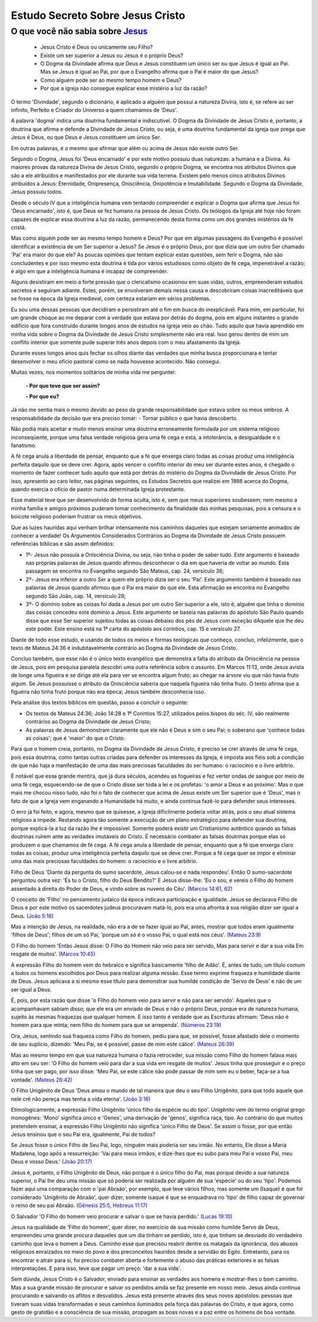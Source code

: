 Estudo Secreto Sobre Jesus Cristo
====================================         
O que você não sabia sobre `Jesus <https://www.livescience.com/13711-jesus-christ-man-physical-evidence-hold.html>`_
^^^^^^^^^^^^^^^^^^^^^^^^^^^^^^^^^^^^^^^^^^^^^^^^^^^^^^^^^^^^^^^^^^^^^^^^^^^^^^^^^^^^^^^^^^^^^^^^^^^^^^^^^^^^^^^^^^^^

  - Jesus Cristo é Deus ou unicamente seu Filho?
  
  - Existe um ser superior a Jesus ou Jesus é o próprio Deus?
  
  - O Dogma da Divindade afirma que Deus e Jesus constituem um único ser ou que Jesus é igual ao Pai. Mas se Jesus é igual ao Pai, por que o Evangelho afirma que o Pai é maior do que Jesus?
  
  - Como alguém pode ser ao mesmo tempo homem e Deus?
  
  - Por que a igreja não consegue explicar esse mistério a luz da razão?  
  
.. figure:: jesus.png
    :scale: 90 %
    :align: center
    :alt: Jesus Christ

.. _Nestes escritos você encontrará uma resposta:

O termo 'Divindade', segundo o dicionário, é aplicado a alguém que possui a natureza Divina, isto é, se refere ao ser infinito, Perfeito e Criador do Universo a quem chamamos de 'Deus'.

A palavra 'dogma' indica uma doutrina fundamental e indiscutível. O Dogma da Divindade de Jesus Cristo é, portanto, a doutrina que afirma e defende a Divindade de Jesus Cristo, ou seja, é uma doutrina fundamental da igreja que prega que Jesus é Deus, ou que Deus e Jesus constituem um único Ser. 

Em outras palavras, é o mesmo que afirmar que além ou acima de Jesus não existe outro Ser.

Segundo o Dogma, Jesus foi 'Deus encarnado' e por este motivo possuiu duas naturezas: a humana e a Divina. As maiores provas da natureza Divina de Jesus Cristo, segundo o próprio Dogma, se encontra nos atributos Divinos que são a ele atribuídos e manifestados por ele durante sua vida terrena. 
Existem pelo menos cinco atributos Divinos atribuídos a Jesus: Eternidade, Onipresença, Onisciência, Onipotência e Imutabilidade. Segundo o Dogma da Divindade, Jesus possuiu todos.

Desde o século IV que a inteligência humana vem tentando compreender e explicar o Dogma que afirma que Jesus foi 'Deus encarnado', isto é, que Deus se fez humano na pessoa de Jesus Cristo. Os teólogos da Igreja até hoje não foram capazes de explicar essa doutrina a luz da razão, permanecendo desta forma como um dos grandes mistérios da fé cristã.

Mas como alguém pode ser ao mesmo tempo homem e Deus? Por que em algumas passagens do Evangelho é possível identificar a existência de um Ser superior a Jesus? Se Jesus é o próprio Deus, por que dizia que um outro Ser chamado 'Pai' era maior do que ele? As poucas opiniões que tentam explicar estas questões, sem ferir o Dogma, não são concludentes e por isso mesmo esta doutrina é tida por vários estudiosos como objeto de fé cega, impenetrável a razão; é algo em que a inteligência humana é incapaz de compreender.

Alguns desistiram em meio a forte pressão que o clericalismo ocasionou em suas vidas, outros, empreenderam estudos secretos e seguiram adiante. Estes, porém, se envolveram demais nessa causa e descobriram coisas inacreditáveis que se fosse na época da Igreja medieval, com certeza estariam em sérios problemas.

Eu sou uma dessas pessoas que decidiram e persistiram até o fim em busca do inexplicável. Para mim, em particular, foi um grande choque ao me deparar com a verdade que estava por detrás do dogma, pois em alguns instantes o grande edifício que fora construído durante longos anos de estudos na igreja veio ao chão. Tudo aquilo que havia aprendido em minha vida sobre o Dogma da Divindade de Jesus Cristo simplesmente não era real. Isso gerou dentro de mim um conflito interior que somente pude superar três anos depois com o meu afastamento da Igreja.

Durante esses longos anos quis fechar os olhos diante das verdades que minha busca proporcionara e tentar desenvolver o meu ofício pastoral como se nada houvesse acontecido. Não consegui.

Muitas vezes, nos momentos solitários de minha vida me perguntei:

  **- Por que teve que ser assim?**
 
  **- Por que eu?**
  
Já não me sentia mais o mesmo devido ao peso da grande responsabilidade que estava sobre os meus ombros. A responsabilidade da decisão que era preciso tomar: - Tornar público o que havia descoberto.

Não podia mais aceitar e muito menos ensinar uma doutrina erroneamente formulada por um sistema religioso inconseqüente, porque uma falsa verdade religiosa gera uma fé cega e esta, a intolerância, a desigualdade e o fanatismo.

A fé cega anula a liberdade de pensar, enquanto que a fé que enxerga claro todas as coisas produz uma inteligência perfeita daquilo que se deve crer. Agora, após vencer o conflito interior do meu ser durante estes anos, é chegado o momento de fazer conhecer tudo aquilo que está por detrás do mistério do Dogma da Divindade de Jesus Cristo. Por isso, apresento ao caro leitor, nas páginas seguintes, os Estudos Secretos que realizei em 1988 acerca do Dogma, quando exercia o ofício de pastor numa determinada Igreja protestante.

Esse material teve que ser desenvolvido de forma oculta, isto é, sem que meus superiores soubessem; nem mesmo a minha família e amigos próximos puderam tomar conhecimento da finalidade das minhas pesquisas, pois a censura e o boicote religioso poderiam frustrar os meus objetivos.

Que as luzes hauridas aqui venham brilhar intensamente nos caminhos daqueles que estejam seriamente animados de conhecer a verdade! Os Argumentos Considerados Contrários ao Dogma da Divindade de Jesus Cristo possuem referências bíblicas e são assim definidos:

* 1º- Jesus não possuía a Onisciência Divina, ou seja, não tinha o poder de saber tudo. Este argumento é baseado nas próprias palavras de Jesus quando afirmou desconhecer o dia em que haveria de voltar ao mundo. Esta passagem se encontra no Evangelho segundo São Mateus, cap. 24, versículo 36;
 
* 2º- Jesus era inferior a outro Ser a quem ele próprio dizia ser o seu 'Pai'. Este argumento também é baseado nas palavras de Jesus quando afirmou que o Pai era maior do que ele. Esta afirmação se encontra no Evangelho segundo São João, cap. 14, versículo 28;
 
* 3º- O domínio sobre as coisas foi dada a Jesus por um outro Ser superior a ele, isto é, alguém que tinha o domínio das coisas concedeu este domínio a Jesus. Este argumento se baseia nas palavras do apóstolo São Paulo quando disse que esse Ser superior sujeitou todas as coisas debaixo dos pés de Jesus com exceção dAquele que lhe deu este poder. Este ensino está na 1ª carta do apóstolo aos coríntios, cap. 15 e versículo 27.
 
Diante de todo esse estudo, e usando de todos os meios e formas teológicas que conheço, concluo, infelizmente, que o texto de Mateus 24:36 é indubitavelmente contrário ao Dogma da Divindade de Jesus Cristo.

Concluo também, que esse não é o único texto evangélico que demonstra a falta do atributo da Onisciência na pessoa de Jesus, pois em pesquisa paralela descobri uma outra referência sobre o assunto. Em Marcos 11:13, onde Jesus avista de longe uma figueira e se dirige até ela para ver se encontra algum fruto; ao chegar na árvore viu que não havia fruto algum. Se Jesus possuísse o atributo da Onisciência saberia que naquela figueira não tinha fruto. O texto afirma que a figueira não tinha fruto porque não era época; Jesus também desconhecia isso.

Pela análise dos textos bíblicos em questão, passo a concluir o seguinte:

* Os textos de Mateus 24:36; João 14:28 e 1º Coríntios 15:27, utilizados pelos bispos do séc. IV, são realmente contrários ao Dogma da Divindade de Jesus Cristo;

* As palavras de Jesus demonstram claramente que ele não é Deus e sim o seu Pai; o soberano que 'conhece todas as coisas'; que é 'maior' do que o Cristo.

Para que o homem creia, portanto, no Dogma da Divindade de Jesus Cristo, é preciso se crer através de uma fé cega, pois essa doutrina, como tantas outras criadas para defender os interesses da Igreja, é imposta aos fiéis sob a condição de que não haja a manifestação de uma das mais preciosas faculdades do ser humano: o raciocínio e o livre arbítrio.

É notável que essa grande mentira, que já dura séculos, acendeu as fogueiras e fez verter ondas de sangue por meio de uma fé cega, esquecendo-se de que o Cristo disse ser toda a lei e os profetas: 'o amor a Deus e ao próximo'. Mas o que mais me chocou nisso tudo, não foi o fato de conhecer que acima de Jesus existe um Ser superior que é 'Deus', mas o fato de que a Igreja vem enganando a Humanidade há muito, e ainda continua fazê-lo para defender seus interesses.

O erro já foi feito, e agora, mesmo que se quisesse, a Igreja dificilmente poderia voltar atrás, pois o seu atual sistema religioso a impede. Restando agora tão somente a execução de um plano estratégico para defender sua doutrina, porque explicá-la a luz da razão lhe é impossível. Somente poderá existir um Cristianismo autêntico quando as falsas doutrinas ruírem ante as verdades imutáveis do Cristo. É necessário combater as falsas doutrinas porque elas só produzem o que chamamos de fé cega. A fé cega anula a liberdade de pensar, enquanto que a fé que enxerga claro todas as coisas, produz uma inteligência perfeita daquilo que se deve crer.
Porque a fé cega quer se impor e eliminar uma das mais preciosas faculdades do homem: o raciocínio e o livre arbítrio.

Filho de Deus 'Diante da pergunta do sumo sacerdote, Jesus calou-se e nada respondeu'. Então O sumo-sacerdote perguntou outra vez: 'És tu o Cristo, filho do Deus Bendito?' E Jesus disse-lhe: 'Eu o sou, e vereis o Filho do homem assentado à direita do Poder de Deus, e vindo sobre as nuvens do Céu'. `(Marcos 14:61, 62) <http://www.bibliaonline.net/?lang=pt-BR>`_

O conceito de 'Filho' no pensamento judaico da época indicava participação e igualdade. Jesus se declarava Filho de Deus e por este motivo os sacerdotes judeus procuravam matá-lo, pois era uma afronta à sua religião dizer ser igual a Deus. `(João 5:18) <http://www.bibliaonline.net/?lang=pt-BR>`_

Mas a intenção de Jesus, na realidade, não era a de se fazer igual ao Pai, antes, mostrar que todos eram igualmente 'filhos de Deus'; filhos de um só Pai, 'porque um só é o vosso Pai, o qual está nos céus'. `(Mateus 23:9) <http://www.bibliaonline.net/?lang=pt-BR>`_

O Filho do homem 'Então Jesus disse: O Filho do Homem não veio para ser servido, Mas para servir e dar a sua vida Em resgate de muitos'. `(Marcos 10:45) <http://www.bibliaonline.net/?lang=pt-BR>`_ 

A expressão Filho do homem vem do hebraico e significa basicamente 'filho de Adão'. É, antes de tudo, um título comum a todos os homens escolhidos por Deus para realizar alguma missão. Esse termo exprime fraqueza e humildade diante de Deus. Jesus aplicava a si mesmo esse título para demonstrar sua humilde condição de 'Servo de Deus' e não de um ser igual a Deus.

É, pois, por esta razão que disse 'o Filho do homem veio para servir e não para ser servido'. Aqueles que o acompanhavam sabiam disso; que ele era um enviado de Deus e não o próprio Deus, porque era de natureza humana, sujeito às mesmas fraquezas que qualquer homem. E isso tanto é verdade que as Escrituras afirmam: 'Deus não é homem para que minta; nem filho do homem para que se arrependa'. `(Números 23:19) <http://www.bibliaonline.net/?lang=pt-BR>`_

Ora, Jesus, sentindo sua fraqueza como Filho do homem, pediu para que, se possível, fosse afastado dele o momento de seu suplício, dizendo: 'Meu Pai, se é possível, passe de mim este cálice'. `(Mateus 26:39) <http://www.bibliaonline.net/?lang=pt-BR>`_

Mas ao mesmo tempo em que sua natureza humana o fazia retroceder, sua missão como Filho do homem falava mais alto em seu ser: 'O Filho do homem veio para dar a sua vida em resgate de muitos'. Jesus tinha que prosseguir e o preço tinha que ser pago, por isso disse: 'Meu Pai, se este cálice não pode passar de mim sem eu o beber, faça-se a tua vontade'. `(Mateus 26:42) <http://www.bibliaonline.net/?lang=pt-BR>`_

O Filho Unigênito de Deus 'Deus amou o mundo de tal maneira que deu o seu Filho Unigênito, para que todo aquele que nele crê não pereça mas tenha a vida eterna'. `(João 3:16) <http://www.bibliaonline.net/?lang=pt-BR>`_

Etimologicamente, a expressão Filho Unigênito 'único filho da espécie ou do tipo'. Unigênito vem do termo original grego monogênes: 'Mono' significa único e 'Genes', uma derivação de 'genos', significa raça, tipo. Ao contrário do que muitos pretendem ensinar, a expressão Filho Unigênito não significa 'único Filho de Deus'. Se assim o fosse, por que então Jesus ensinou que o seu Pai era, igualmente, Pai de todos?

Se Jesus fosse o único Filho de Seu Pai, logo, ninguém mais poderia ser seu irmão. No entanto, Ele disse a Maria Madalena, logo após a ressurreição: 'Vai para meus irmãos, e dize-lhes que eu subo para meu Pai e vosso Pai, meu Deus e vosso Deus.' `(João 20:17) <http://www.bibliaonline.net/?lang=pt-BR>`_

Jesus é, portanto, o Filho Unigênito de Deus, não porque é o único filho do Pai, mas porque devido a sua natureza superior, o Pai lhe deu uma missão que só poderia ser realizada por alguém de sua 'espécie' ou do seu 'tipo'. Podemos fazer aqui uma comparação com o 'pai Abraão', por exemplo, que teve vários filhos, mas somente um (Isaque) é que foi considerado 'Unigênito de Abraão', quer dizer, somente Isaque é que se enquadrava no 'tipo' de filho capaz de governar o reino de seu pai Abraão. `(Gênesis 25:5, Hebreus 11:17) <http://www.bibliaonline.net/?lang=pt-BR>`_

O Salvador 'O Filho do homem veio procurar e salvar o que se havia perdido.' `(Lucas 19:10) <http://www.bibliaonline.net/?lang=pt-BR>`_

Jesus na qualidade de 'Filho do homem', quer dizer, no exercício de sua missão como humilde Servo de Deus, empreendeu uma grande procura daqueles que um dia tinham se perdido, isto é, que tinham se desviado do verdadeiro caminho que leva o homem a Deus. Caminho esse que precisou reabrir dentre os matagais da ignorância, dos abusos religiosos enraizados no meio do povo e dos preconceitos hauridos desde a servidão do Egito. Entretanto, para os encontrar e atrair para si, foi preciso combater aberta e fortemente o abuso das práticas exteriores e as falsas interpretações. E para isso, teve que pagar um preço: 'dar a sua vida'.

Sem dúvida, Jesus Cristo é o Salvador, enviado para ensinar as verdades aos homens e mostrar-lhes o bom caminho. Mas a sua grande missão de procurar e salvar os perdidos ainda se faz presente em nosso meio. Jesus ainda continua procurando e salvando os aflitos e desvalidos. Jesus está presente através dos seus novos apóstolos: pessoas que tiveram suas vidas transformadas e seus caminhos iluminados pela força das palavras do Cristo, e que agora, como gesto de gratidão e a consciência de sua missão, propagam as boas novas e a paz entre os homens de boa vontade.
